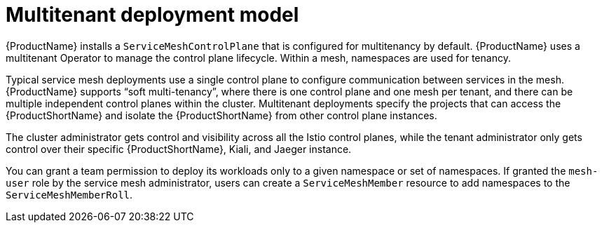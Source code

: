 // Module included in the following assemblies:
// * service_mesh/v2x/ossm-deploy-mod-v2x.adoc

[id="ossm-deploy-multitenant_{context}"]
= Multitenant deployment model

[role="_abstract"]
{ProductName} installs a `ServiceMeshControlPlane` that is configured for multitenancy by default. {ProductName} uses a multitenant Operator to manage the control plane lifecycle. Within a mesh, namespaces are used for tenancy.

Typical service mesh deployments use a single control plane to configure communication between services in the mesh. {ProductName} supports “soft multi-tenancy”, where there is one control plane and one mesh per tenant, and there can be multiple independent control planes within the cluster. Multitenant deployments specify the projects that can access the {ProductShortName} and isolate the {ProductShortName} from other control plane instances.

The cluster administrator gets control and visibility across all the Istio control planes, while the tenant administrator only gets control over their specific {ProductShortName}, Kiali, and Jaeger instance.

You can grant a team permission to deploy its workloads only to a given namespace or set of namespaces.  If granted the `mesh-user` role by the service mesh administrator, users can create a `ServiceMeshMember` resource to add namespaces to the `ServiceMeshMemberRoll`.
